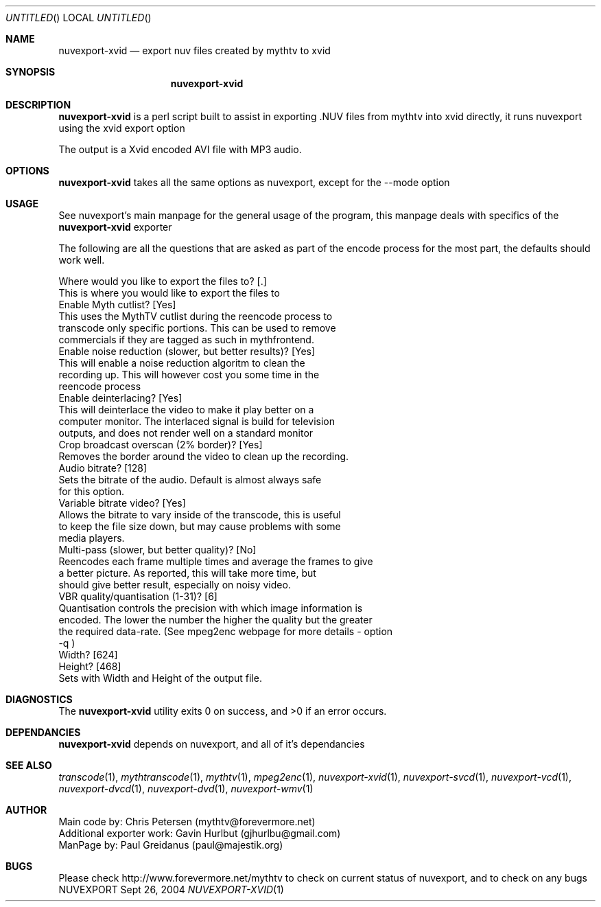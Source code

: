 .\" Comments
.Dd Sept 26, 2004 
.ds volume-operating-system NuvExport
.Os NUVEXPORT
.Dt NUVEXPORT-XVID 1 1
.Sh NAME
.Nm nuvexport-xvid
.Nd export nuv files created by mythtv to xvid
.Sh SYNOPSIS
.Nm

.Sh DESCRIPTION
.Nm
is a perl script built to assist in exporting .NUV files from mythtv into xvid directly, it runs nuvexport using the xvid export option

The output is a Xvid encoded AVI file with MP3 audio.

.Sh OPTIONS
.Nm
takes all the same options as nuvexport, except for the --mode option

.Sh USAGE
See nuvexport's main manpage for the general usage of the program, this manpage deals with specifics of the 
.Nm
exporter

.Bd -literal
The following are all the questions that are asked as part of the encode process for the most part, the defaults should work well.

Where would you like to export the files to? [.]
    This is where you would like to export the files to
Enable Myth cutlist? [Yes]
    This uses the MythTV cutlist during the reencode process to 
    transcode only specific portions.  This can be used to remove 
    commercials if they are tagged as such in mythfrontend.
Enable noise reduction (slower, but better results)? [Yes]
    This will enable a noise reduction algoritm to clean the 
    recording up.  This will however cost you some time in the 
    reencode process
Enable deinterlacing? [Yes]
    This will deinterlace the video to make it play better on a 
    computer monitor.  The interlaced signal is build for television 
    outputs, and does not render well on a standard monitor
Crop broadcast overscan (2% border)? [Yes]
    Removes the border around the video to clean up the recording.
Audio bitrate? [128]
    Sets the bitrate of the audio. Default is almost always safe 
    for this option.
Variable bitrate video? [Yes]
    Allows the bitrate to vary inside of the transcode, this is useful 
    to keep the file size down, but may cause problems with some 
    media players.
Multi-pass (slower, but better quality)? [No]
    Reencodes each frame multiple times and average the frames to give 
    a better picture.  As reported, this will take more time, but 
    should give better result, especially on noisy video. 
VBR quality/quantisation (1-31)? [6]
    Quantisation controls the precision with which image information is 
    encoded.  The lower the number the higher the quality but the greater 
    the required data-rate. (See mpeg2enc webpage for more details - option
    -q )
Width? [624]
Height? [468]
    Sets with Width and Height of the output file.
.Ed 

.Sh DIAGNOSTICS
.Ex -std

.Sh DEPENDANCIES
.Nm
depends on nuvexport, and all of it's dependancies
.Ed

.Sh SEE ALSO
.Xr transcode 1 ,
.Xr mythtranscode 1 ,
.Xr mythtv 1 ,
.Xr mpeg2enc 1 ,
.Xr nuvexport-xvid 1 ,
.Xr nuvexport-svcd 1 ,
.Xr nuvexport-vcd 1 ,
.Xr nuvexport-dvcd 1 ,
.Xr nuvexport-dvd 1 ,
.Xr nuvexport-wmv 1

.Sh AUTHOR
.Bd -literal
Main code by:  Chris Petersen (mythtv@forevermore.net)
Additional exporter work:  Gavin Hurlbut (gjhurlbu@gmail.com)
ManPage by: Paul Greidanus (paul@majestik.org)
.Ed

.Sh BUGS
Please check http://www.forevermore.net/mythtv to check on current status of nuvexport, and to check on any bugs
